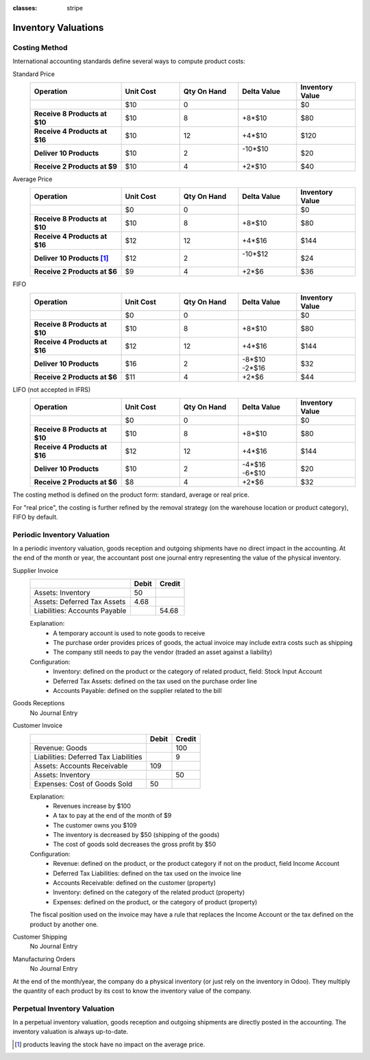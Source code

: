 :classes: stripe

====================
Inventory Valuations
====================

.. _CostingMethod:

Costing Method
==============

International accounting standards define several ways to compute product
costs:

.. rst-class:: alternatives force-right

Standard Price
  .. rst-class:: values-table

  .. list-table::
     :widths: 28 18 18 18 18
     :header-rows: 1
     :stub-columns: 1

     * - Operation
       - Unit Cost
       - Qty On Hand
       - Delta Value
       - Inventory Value
     * -
       - $10
       - 0
       -
       - $0
     * - Receive 8 Products at $10
       - $10
       - 8
       - +8*$10
       - $80
     * - Receive 4 Products at $16
       - $10
       - 12
       - +4*$10
       - $120
     * - Deliver 10 Products
       - $10
       - 2
       - | -10*$10
         |
       - $20
     * - Receive 2 Products at $9
       - $10
       - 4
       - +2*$10
       - $40
Average Price
  .. rst-class:: values-table

  .. list-table::
     :widths: 28 18 18 18 18
     :header-rows: 1
     :stub-columns: 1

     * - Operation
       - Unit Cost
       - Qty On Hand
       - Delta Value
       - Inventory Value
     * -
       - $0
       - 0
       -
       - $0
     * - Receive 8 Products at $10
       - $10
       - 8
       - +8*$10
       - $80
     * - Receive 4 Products at $16
       - $12
       - 12
       - +4*$16
       - $144
     * - Deliver 10 Products [#average-removal]_
       - $12
       - 2
       - | -10*$12
         |
       - $24
     * - Receive 2 Products at $6
       - $9
       - 4
       - +2*$6
       - $36
FIFO
  .. rst-class:: values-table

  .. list-table::
     :widths: 28 18 18 18 18
     :header-rows: 1
     :stub-columns: 1

     * - Operation
       - Unit Cost
       - Qty On Hand
       - Delta Value
       - Inventory Value
     * -
       - $0
       - 0
       -
       - $0
     * - Receive 8 Products at $10
       - $10
       - 8
       - +8*$10
       - $80
     * - Receive 4 Products at $16
       - $12
       - 12
       - +4*$16
       - $144
     * - Deliver 10 Products
       - $16
       - 2
       - | -8*$10
         | -2*$16
       - $32
     * - Receive 2 Products at $6
       - $11
       - 4
       - +2*$6
       - $44
LIFO (not accepted in IFRS)
  .. rst-class:: values-table

  .. list-table::
     :widths: 28 18 18 18 18
     :header-rows: 1
     :stub-columns: 1

     * - Operation
       - Unit Cost
       - Qty On Hand
       - Delta Value
       - Inventory Value
     * -
       - $0
       - 0
       -
       - $0
     * - Receive 8 Products at $10
       - $10
       - 8
       - +8*$10
       - $80
     * - Receive 4 Products at $16
       - $12
       - 12
       - +4*$16
       - $144
     * - Deliver 10 Products
       - $10
       - 2
       - | -4*$16
         | -6*$10
       - $20
     * - Receive 2 Products at $6
       - $8
       - 4
       - +2*$6
       - $32

The costing method is defined on the product form: standard, average or real
price.

For "real price", the costing is further refined by the removal strategy (on
the warehouse location or product category), FIFO by default.

.. _PeriodicInventoryValuation:

Periodic Inventory Valuation
============================

In a periodic inventory valuation, goods reception and outgoing shipments have
no direct impact in the accounting. At the end of the month or year, the
accountant post one journal entry representing the value of the physical
inventory.

.. rst-class:: alternatives force-right

Supplier Invoice
  .. rst-class:: values-table

  ============================= ===== ======
  \                             Debit Credit
  ============================= ===== ======
  Assets: Inventory                50
  Assets: Deferred Tax Assets    4.68
  Liabilities: Accounts Payable	       54.68
  ============================= ===== ======

  Explanation:
    * A temporary account is used to note goods to receive
    * The purchase order provides prices of goods, the actual invoice may
      include extra costs such as shipping
    * The company still needs to pay the vendor (traded an asset against a
      liability)
  Configuration:
    * Inventory: defined on the product or the category of related product,
      field: Stock Input Account
    * Deferred Tax Assets: defined on the tax used on the purchase order line
    * Accounts Payable: defined on the supplier related to the bill
Goods Receptions
  No Journal Entry
Customer Invoice
  .. rst-class:: values-table

  ===================================== ===== ======
  \                                     Debit Credit
  ===================================== ===== ======
  Revenue: Goods                                 100
  Liabilities: Deferred Tax Liabilities            9
  Assets: Accounts Receivable             109
  Assets: Inventory                               50
  Expenses: Cost of Goods Sold             50
  ===================================== ===== ======

  Explanation:
    * Revenues increase by $100
    * A tax to pay at the end of the month of $9
    * The customer owns you $109
    * The inventory is decreased by $50 (shipping of the goods)
    * The cost of goods sold decreases the gross profit by $50
  Configuration:
    * Revenue: defined on the product, or the product category if not on the
      product, field Income Account
    * Deferred Tax Liabilities: defined on the tax used on the invoice line
    * Accounts Receivable: defined on the customer (property)
    * Inventory: defined on the category of the related product (property)
    * Expenses: defined on the product, or the category of product (property)

  The fiscal position used on the invoice may have a rule that replaces the
  Income Account or the tax defined on the product by another one.
Customer Shipping
  No Journal Entry
Manufacturing Orders
  No Journal Entry

.. raw:: html

   <hr style="float: none; visibility: hidden; margin: 0;">

At the end of the month/year, the company do a physical inventory (or just
rely on the inventory in Odoo). They multiply the quantity of each product by
its cost to know the inventory value of the company.

.. h:div:: force-right

   If the real value of the inventory is $4800 but the *14000 Inventory*
   account has a balance of $4200, the following journal entry is created
   manually:

   .. rst-class:: values-table

   ========================== ==== ====
   14000 Inventory            $600
   14700 Inventory Variations      $600
   ========================== ==== ====

.. _PerpetualInventoryValuation:

Perpetual Inventory Valuation
=============================

In a perpetual inventory valuation, goods reception and outgoing shipments are
directly posted in the accounting. The inventory valuation is always
up-to-date.

.. h:div:: valuation-chart force-right

   .. placeholder

.. [#average-removal] products leaving the stock have no impact on the average
                      price.
